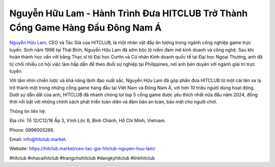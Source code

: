 Nguyễn Hữu Lam - Hành Trình Đưa HITCLUB Trở Thành Cổng Game Hàng Đầu Đông Nam Á
===================================

`Nguyễn Hữu Lam <https://hitclub.market/ceo-tac-gia-hitclub-nguyen-huu-lam/>`_, CEO và Tác Giả của HITCLUB, là một nhân vật đầy ấn tượng trong ngành công nghiệp game trực tuyến. Sinh năm 1996 tại Thái Bình, Nguyễn Hữu Lam đã sớm bộc lộ niềm đam mê kinh doanh và công nghệ. Sau khi hoàn thành học vấn với bằng Thạc sĩ từ Đại học Curtin và Cử nhân Kinh doanh quốc tế tại Đại học Ngoại Thương, anh đã từ chối nhiều cơ hội việc làm hấp dẫn để theo đuổi sự nghiệp tại Philippines, nơi anh bén duyên với ngành giải trí trực tuyến. 

Với tầm nhìn chiến lược và khả năng lãnh đạo xuất sắc, Nguyễn Hữu Lam đã góp phần đưa HITCLUB từ một cái tên xa lạ trở thành một trong những cổng game hàng đầu tại Việt Nam và Đông Nam Á, với hơn 10 triệu người dùng hoạt động. Dưới sự dẫn dắt của anh, HITCLUB đã nhanh chóng lọt top 5 cổng game được yêu thích nhất nửa đầu năm 2024, đồng thời nổi bật với những chính sách phát triển toàn diện và đảm bảo an toàn, bảo mật cho người chơi.

Thông tin liên hệ: 

Địa chỉ: Tổ 12/C12/16 Ấp 3, Vĩnh Lộc B, Bình Chánh, Hồ Chí Minh, Vietnam. 

Phone: 0996003266. 

Email: info@hitclub.market. 

Website: https://hitclub.market/ceo-tac-gia-hitclub-nguyen-huu-lam/

#hitclub #nhacaihitclub #trangchuhitclub #dangkyhitclub #linkhitclub
